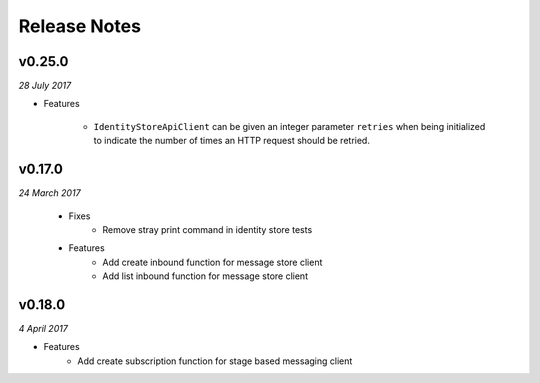 .. _release-notes

Release Notes
=============

v0.25.0
-------

*28 July 2017*

- Features

    + ``IdentityStoreApiClient`` can be given an integer parameter
      ``retries`` when being initialized to indicate the number of
      times an HTTP request should be retried.

v0.17.0
-------
.. Pull request #24

*24 March 2017*

 - Fixes
    - Remove stray print command in identity store tests
 - Features
    - Add create inbound function for message store client
    - Add list inbound function for message store client

v0.18.0
-------

*4 April 2017*

- Features
    - Add create subscription function for stage based messaging client
